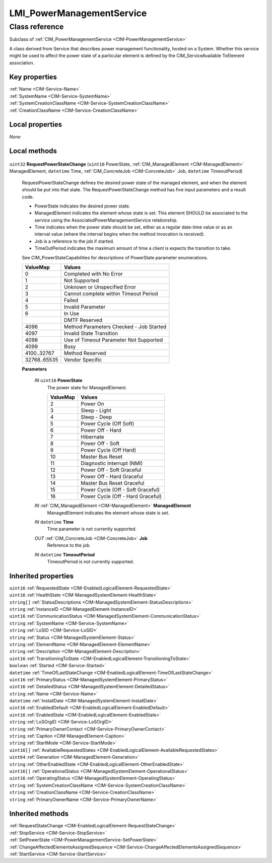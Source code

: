 .. _LMI-PowerManagementService:

LMI_PowerManagementService
--------------------------

Class reference
===============
Subclass of :ref:`CIM_PowerManagementService <CIM-PowerManagementService>`

A class derived from Service that describes power management functionality, hosted on a System. Whether this service might be used to affect the power state of a particular element is defined by the CIM_ServiceAvailable ToElement association.


Key properties
^^^^^^^^^^^^^^

| :ref:`Name <CIM-Service-Name>`
| :ref:`SystemName <CIM-Service-SystemName>`
| :ref:`SystemCreationClassName <CIM-Service-SystemCreationClassName>`
| :ref:`CreationClassName <CIM-Service-CreationClassName>`

Local properties
^^^^^^^^^^^^^^^^

*None*

Local methods
^^^^^^^^^^^^^

    .. _LMI-PowerManagementService-RequestPowerStateChange:

``uint32`` **RequestPowerStateChange** (``uint16`` PowerState, :ref:`CIM_ManagedElement <CIM-ManagedElement>` ManagedElement, ``datetime`` Time, :ref:`CIM_ConcreteJob <CIM-ConcreteJob>` Job, ``datetime`` TimeoutPeriod)

    RequestPowerStateChange defines the desired power state of the managed element, and when the element should be put into that state. The RequestPowerStateChange method has five input parameters and a result code. 

    - PowerState indicates the desired power state. 

    - ManagedElement indicates the element whose state is set. This element SHOULD be associated to the service using the AssociatedPowerManagementService relationship. 

    - Time indicates when the power state should be set, either as a regular date-time value or as an interval value (where the interval begins when the method invocation is received). 

    - Job is a reference to the job if started. 

    - TimeOutPeriod indicates the maximum amount of time a client is expects the transition to take. 

    See CIM_PowerStateCapabilities for descriptions of PowerState parameter enumerations.

    
    ============ =======================================
    ValueMap     Values                                 
    ============ =======================================
    0            Completed with No Error                
    1            Not Supported                          
    2            Unknown or Unspecified Error           
    3            Cannot complete within Timeout Period  
    4            Failed                                 
    5            Invalid Parameter                      
    6            In Use                                 
    ..           DMTF Reserved                          
    4096         Method Parameters Checked - Job Started
    4097         Invalid State Transition               
    4098         Use of Timeout Parameter Not Supported 
    4099         Busy                                   
    4100..32767  Method Reserved                        
    32768..65535 Vendor Specific                        
    ============ =======================================
    
    **Parameters**
    
        *IN* ``uint16`` **PowerState**
            The power state for ManagedElement.

            
            ======== =================================
            ValueMap Values                           
            ======== =================================
            2        Power On                         
            3        Sleep - Light                    
            4        Sleep - Deep                     
            5        Power Cycle (Off Soft)           
            6        Power Off - Hard                 
            7        Hibernate                        
            8        Power Off - Soft                 
            9        Power Cycle (Off Hard)           
            10       Master Bus Reset                 
            11       Diagnostic Interrupt (NMI)       
            12       Power Off - Soft Graceful        
            13       Power Off - Hard Graceful        
            14       Master Bus Reset Graceful        
            15       Power Cycle (Off - Soft Graceful)
            16       Power Cycle (Off - Hard Graceful)
            ======== =================================
            
        
        *IN* :ref:`CIM_ManagedElement <CIM-ManagedElement>` **ManagedElement**
            ManagedElement indicates the element whose state is set.

            
        
        *IN* ``datetime`` **Time**
            Time parameter is not currently supported.

            
        
        *OUT* :ref:`CIM_ConcreteJob <CIM-ConcreteJob>` **Job**
            Reference to the job.

            
        
        *IN* ``datetime`` **TimeoutPeriod**
            TimeoutPeriod is not currently supported.

            
        
    

Inherited properties
^^^^^^^^^^^^^^^^^^^^

| ``uint16`` :ref:`RequestedState <CIM-EnabledLogicalElement-RequestedState>`
| ``uint16`` :ref:`HealthState <CIM-ManagedSystemElement-HealthState>`
| ``string[]`` :ref:`StatusDescriptions <CIM-ManagedSystemElement-StatusDescriptions>`
| ``string`` :ref:`InstanceID <CIM-ManagedElement-InstanceID>`
| ``uint16`` :ref:`CommunicationStatus <CIM-ManagedSystemElement-CommunicationStatus>`
| ``string`` :ref:`SystemName <CIM-Service-SystemName>`
| ``string`` :ref:`LoSID <CIM-Service-LoSID>`
| ``string`` :ref:`Status <CIM-ManagedSystemElement-Status>`
| ``string`` :ref:`ElementName <CIM-ManagedElement-ElementName>`
| ``string`` :ref:`Description <CIM-ManagedElement-Description>`
| ``uint16`` :ref:`TransitioningToState <CIM-EnabledLogicalElement-TransitioningToState>`
| ``boolean`` :ref:`Started <CIM-Service-Started>`
| ``datetime`` :ref:`TimeOfLastStateChange <CIM-EnabledLogicalElement-TimeOfLastStateChange>`
| ``uint16`` :ref:`PrimaryStatus <CIM-ManagedSystemElement-PrimaryStatus>`
| ``uint16`` :ref:`DetailedStatus <CIM-ManagedSystemElement-DetailedStatus>`
| ``string`` :ref:`Name <CIM-Service-Name>`
| ``datetime`` :ref:`InstallDate <CIM-ManagedSystemElement-InstallDate>`
| ``uint16`` :ref:`EnabledDefault <CIM-EnabledLogicalElement-EnabledDefault>`
| ``uint16`` :ref:`EnabledState <CIM-EnabledLogicalElement-EnabledState>`
| ``string`` :ref:`LoSOrgID <CIM-Service-LoSOrgID>`
| ``string`` :ref:`PrimaryOwnerContact <CIM-Service-PrimaryOwnerContact>`
| ``string`` :ref:`Caption <CIM-ManagedElement-Caption>`
| ``string`` :ref:`StartMode <CIM-Service-StartMode>`
| ``uint16[]`` :ref:`AvailableRequestedStates <CIM-EnabledLogicalElement-AvailableRequestedStates>`
| ``uint64`` :ref:`Generation <CIM-ManagedElement-Generation>`
| ``string`` :ref:`OtherEnabledState <CIM-EnabledLogicalElement-OtherEnabledState>`
| ``uint16[]`` :ref:`OperationalStatus <CIM-ManagedSystemElement-OperationalStatus>`
| ``uint16`` :ref:`OperatingStatus <CIM-ManagedSystemElement-OperatingStatus>`
| ``string`` :ref:`SystemCreationClassName <CIM-Service-SystemCreationClassName>`
| ``string`` :ref:`CreationClassName <CIM-Service-CreationClassName>`
| ``string`` :ref:`PrimaryOwnerName <CIM-Service-PrimaryOwnerName>`

Inherited methods
^^^^^^^^^^^^^^^^^

| :ref:`RequestStateChange <CIM-EnabledLogicalElement-RequestStateChange>`
| :ref:`StopService <CIM-Service-StopService>`
| :ref:`SetPowerState <CIM-PowerManagementService-SetPowerState>`
| :ref:`ChangeAffectedElementsAssignedSequence <CIM-Service-ChangeAffectedElementsAssignedSequence>`
| :ref:`StartService <CIM-Service-StartService>`

